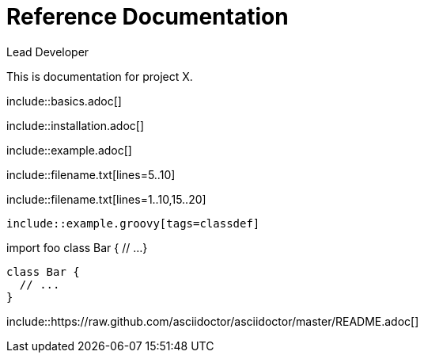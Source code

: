 ////
Included in:

- user-manual: Include Directive
- quick-ref
////

// tag::base[]
= Reference Documentation
Lead Developer

This is documentation for project X.

\include::basics.adoc[]

\include::installation.adoc[]

\include::example.adoc[]
// end::base[]

// tag::line[]
\include::filename.txt[lines=5..10]
// end::line[]

// tag::m-line[]
\include::filename.txt[lines=1..10,15..20]
// end::m-line[]

// tag::tag[]
[source,groovy]
--
\include::example.groovy[tags=classdef]
--
// end::tag[]

// tag::target[]
import foo
// tag::classdef[]
class Bar {
  // ...
}
// end::classdef[]
// end::target[]

// tag::out[]
[source,groovy]
--
class Bar {
  // ...
}
--
// end::out[]

// tag::uri[]
:asciidoctor-source: https://raw.github.com/asciidoctor/asciidoctor/master

\include::{asciidoctor-source}/README.adoc[]
// end::uri[]
